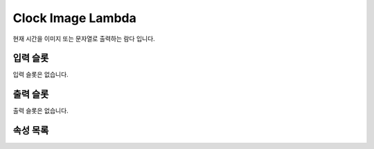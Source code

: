 .. meta::
    :keywords: LAMBDAS IMAGE CLOCK_IMAGE

.. _doc-lambdas-image-clock_image:

Clock Image Lambda
==================

현재 시간을 이미지 또는 문자열로 출력하는 람다 입니다.

입력 슬롯
---------

입력 슬롯은 없습니다.

출력 슬롯
---------

출력 슬롯은 없습니다.

속성 목록
---------




